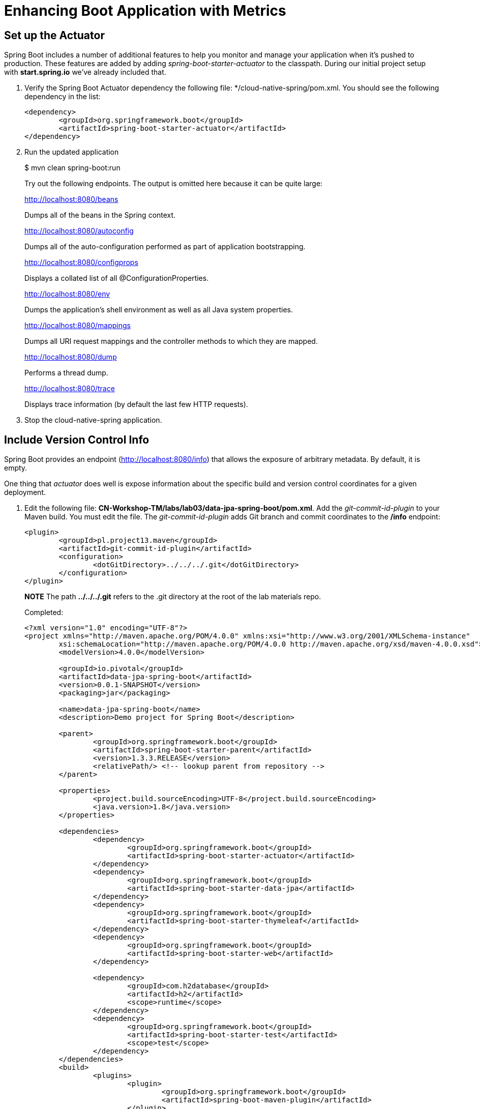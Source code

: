 = Enhancing Boot Application with Metrics

== Set up the Actuator

Spring Boot includes a number of additional features to help you monitor and manage your application when it’s pushed to production. These features are added by adding _spring-boot-starter-actuator_ to the classpath.  During our initial project setup with *start.spring.io* we've already included that.

. Verify the Spring Boot Actuator dependency the following file: */cloud-native-spring/pom.xml.  You should see the following dependency in the list:
+
[source, xml]
---------------------------------------------------------------------
<dependency>
	<groupId>org.springframework.boot</groupId>
	<artifactId>spring-boot-starter-actuator</artifactId>
</dependency>
---------------------------------------------------------------------

. Run the updated application
+
$ mvn clean spring-boot:run
+
Try out the following endpoints. The output is omitted here because it can be quite large:
+
http://localhost:8080/beans
+
Dumps all of the beans in the Spring context.
+
http://localhost:8080/autoconfig
+
Dumps all of the auto-configuration performed as part of application bootstrapping.
+
http://localhost:8080/configprops
+
Displays a collated list of all @ConfigurationProperties.
+
http://localhost:8080/env
+
Dumps the application’s shell environment as well as all Java system properties.
+
http://localhost:8080/mappings
+
Dumps all URI request mappings and the controller methods to which they are mapped.
+
http://localhost:8080/dump
+
Performs a thread dump.
+
http://localhost:8080/trace
+
Displays trace information (by default the last few HTTP requests).

. Stop the cloud-native-spring application.

== Include Version Control Info

Spring Boot provides an endpoint (http://localhost:8080/info) that allows the exposure of arbitrary metadata. By default, it is empty.

One thing that _actuator_ does well is expose information about the specific build and version control coordinates for a given deployment.

. Edit the following file: *CN-Workshop-TM/labs/lab03/data-jpa-spring-boot/pom.xml*. Add the _git-commit-id-plugin_ to your Maven build. You must edit the file. The _git-commit-id-plugin_ adds Git branch and commit coordinates to the */info* endpoint:
+
[source, xml]
---------------------------------------------------------------------
<plugin>
	<groupId>pl.project13.maven</groupId>
	<artifactId>git-commit-id-plugin</artifactId>
	<configuration>
		<dotGitDirectory>../../../.git</dotGitDirectory>
	</configuration>
</plugin>
---------------------------------------------------------------------
+
*NOTE* The path *../../../.git* refers to the .git directory at the root of the lab materials repo.
+
Completed:
+
[source, xml]
---------------------------------------------------------------------
<?xml version="1.0" encoding="UTF-8"?>
<project xmlns="http://maven.apache.org/POM/4.0.0" xmlns:xsi="http://www.w3.org/2001/XMLSchema-instance"
	xsi:schemaLocation="http://maven.apache.org/POM/4.0.0 http://maven.apache.org/xsd/maven-4.0.0.xsd">
	<modelVersion>4.0.0</modelVersion>

        <groupId>io.pivotal</groupId>
        <artifactId>data-jpa-spring-boot</artifactId>
        <version>0.0.1-SNAPSHOT</version>
        <packaging>jar</packaging>

        <name>data-jpa-spring-boot</name>
        <description>Demo project for Spring Boot</description>

        <parent>
                <groupId>org.springframework.boot</groupId>
                <artifactId>spring-boot-starter-parent</artifactId>
                <version>1.3.3.RELEASE</version>
                <relativePath/> <!-- lookup parent from repository -->
        </parent>

        <properties>
                <project.build.sourceEncoding>UTF-8</project.build.sourceEncoding>
                <java.version>1.8</java.version>
        </properties>

        <dependencies>
		<dependency>
        		<groupId>org.springframework.boot</groupId>
        		<artifactId>spring-boot-starter-actuator</artifactId>
		</dependency>
                <dependency>
                        <groupId>org.springframework.boot</groupId>
                        <artifactId>spring-boot-starter-data-jpa</artifactId>
                </dependency>
                <dependency>
                        <groupId>org.springframework.boot</groupId>
                        <artifactId>spring-boot-starter-thymeleaf</artifactId>
                </dependency>
                <dependency>
                        <groupId>org.springframework.boot</groupId>
                        <artifactId>spring-boot-starter-web</artifactId>
                </dependency>

                <dependency>
                        <groupId>com.h2database</groupId>
                        <artifactId>h2</artifactId>
                        <scope>runtime</scope>
                </dependency>
                <dependency>
                        <groupId>org.springframework.boot</groupId>
                        <artifactId>spring-boot-starter-test</artifactId>
                        <scope>test</scope>
                </dependency>
        </dependencies>
	<build>
		<plugins>
			<plugin>
				<groupId>org.springframework.boot</groupId>
				<artifactId>spring-boot-maven-plugin</artifactId>
			</plugin>
			<plugin>
				<groupId>pl.project13.maven</groupId>
				<artifactId>git-commit-id-plugin</artifactId>
				<configuration>
					<dotGitDirectory>../../../.git</dotGitDirectory>
				</configuration>
			</plugin>
		</plugins>
	</build>
</project>
---------------------------------------------------------------------

. Run the _data-jpa-spring-boot_ application:
+
$ mvn clean spring-boot:run

. Browse to http://localhost:8080/info. Git commit information is now included
+
[source,json]
---------------------------------------------------------------------
{
 "git":{
    "branch": "master",
    "commit": {
      "id": "123456",
      "time": "2016-03-03T12:05:10-0500"
    }
  }
}
---------------------------------------------------------------------

. Stop the _data-jpa-spring-boot_ application
+
*What Just Happened?*
+
By including the _git-commit-id-plugin_, details about git commit information will be included in the */info* endpoint. Git information is captured in a _git.properties_ file that is generated with the build. Review the following file: */data-jpa-spring-boot/target/classes/git.properties*

== Include Build Info

. Add the following properties to data-jpa-spring-boot/src/main/resources/application.yml. You must edit the file.
+
[source, yaml]
---------------------------------------------------------------------
info: # add this section
  build:
    artifact: @project.artifactId@
    name: @project.name@
    description: @project.description@
    version: @project.version@
---------------------------------------------------------------------
+
These will add the project’s Maven coordinates to the /info endpoint. The Spring Boot Maven plugin will cause them to automatically be replaced in the assembled JAR.
+
*NOTE:* if STS reports a problem with the application.yml due to @ character the problem can safely be ignored.

. Build and run the data-jpa-spring-boot application:
+
[source,bash]
---------------------------------------------------------------------
$ mvn clean package
$ java -jar target/data-jpa-spring-boot-0.0.1-SNAPSHOT.jar
---------------------------------------------------------------------

. Browse to http://localhost:8080/info. Build information is now included.
+
[source,json]
---------------------------------------------------------------------
{
"build": {
    "artifact": "data-jpa-spring-boot",
    "name": "data-jpa-spring-boot",
    "description": "Hello Spring Boot Actuator",
    "version": "0.0.0-SNAPSHOT"
 },
 "git":{
    "branch": "master",
    "commit": {
      "id": "123456",
      "time": "2016-03-03T12:05:10-0500"
    }
  }
}
---------------------------------------------------------------------

. Stop the data-jpa-spring-boot application.
+
*What Just Happened?*
+
We have mapped Maven properties from the pom.xml into the /info endpoint.
+
Read more about exposing data in the /info endpoint link:http://docs.spring.io/spring-boot/docs/current/reference/htmlsingle/#production-ready[here]

== Health Indicators

Spring Boot provides an endpoint http://localhost:8080/health that exposes various health indicators that describe the health of the given application.

Normally, when Spring Security is not enabled, the /health endpoint will only expose an UP or DOWN value.

[source,json]
---------------------------------------------------------------------
{
  "status": "UP"
}
---------------------------------------------------------------------

. To simplify working with the endpoint for this lab, we will turn off its sensitivity. Add the following to /data-jpa-spring-boot/src/main/resources/application.yml:
+
[source, yaml]
---------------------------------------------------------------------
info:
  build:
    artifact: @project.artifactId@
    name: @project.name@
    description: @project.description@
    version: @project.version@

endpoints: # add this section
  health:
    sensitive: false
---------------------------------------------------------------------

. Build and run the data-jpa-spring-boot application:
+
[source,bash]
---------------------------------------------------------------------
$ mvn clean package
$ java -jar target/data-jpa-spring-boot-0.0.1-SNAPSHOT.jar
---------------------------------------------------------------------

. Browse to http://localhost:8080/health. Out of the box is a _DiskSpaceHealthIndicator_ that monitors health in terms of available disk space. Would your Ops team like to know if the app is close to running out of disk space? DiskSpaceHealthIndicator can be customized via _DiskSpaceHealthIndicatorProperties_. For instance, setting a different threshold for when to report the status as DOWN.
+
[source,json]
---------------------------------------------------------------------
{
  "status": "UP",
  "diskSpace": {
      "status": "UP",
      "free": 42345678945,
      "threshold": 12345678
  }
}
---------------------------------------------------------------------

. Stop the data-jpa-spring-boot application.

. Create the class _io.pivotal.hello.FlappingHealthIndicator_ (/data-jpa-spring-boot/src/main/java/io/pivotal/hello/FlappingHealthIndicator.java) and into it paste the following code:
+
[source,java]
---------------------------------------------------------------------
package io.pivotal;

import java.util.Random;

import org.springframework.boot.actuate.health.Health;
import org.springframework.boot.actuate.health.HealthIndicator;
import org.springframework.stereotype.Component;

@Component
public class FlappingHealthIndicator implements HealthIndicator {

    private Random random = new Random(System.currentTimeMillis());

    @Override
    public Health health() {
        int result = random.nextInt(100);
        if (result < 50) {
            return Health.down().withDetail("flapper", "failure").withDetail("random", result).build();
        } else {
            return Health.up().withDetail("flapper", "ok").withDetail("random", result).build();
        }
    }
}
---------------------------------------------------------------------
+
This demo health indicator will randomize the health check.

. Build and run the _data-jpa-spring-boot_ application:
+
[source,bash]
---------------------------------------------------------------------
$ mvn clean package
$ java -jar target/data-jpa-spring-boot-0.0.1-SNAPSHOT.jar
---------------------------------------------------------------------

. Browse to http://localhost:8080/health and verify that the output is similar to the following (and changes randomly!).
+
[source,json]
---------------------------------------------------------------------
{
  "status": "UP",
  "flapping": {
      "status": "UP",
      "flapper": "ok",
      "random": 42
  },
  "diskSpace": {
      "status": "UP",
      "free": 42345678945,
      "threshold": 12345678
  }
}
---------------------------------------------------------------------

== Metrics

Spring Boot provides an endpoint http://localhost:8080/metrics that exposes several automatically collected metrics for your application. It also allows for the creation of custom metrics.

. Browse to http://localhost:8080/metrics. Review the metrics exposed.
+
[source,json]
---------------------------------------------------------------------
{
"mem": 418830,
"mem.free": 239376,
"processors": 8,
"instance.uptime": 59563,
"uptime": 69462,
"systemload.average": 1.5703125,
"heap.committed": 341504,
"heap.init": 262144,
"heap.used": 102127,
"heap": 3728384,
"nonheap.committed": 79696,
"nonheap.init": 2496,
"nonheap.used": 77326,
"nonheap": 0,
"threads.peak": 14,
"threads.daemon": 11,
"threads.totalStarted": 17,
"threads": 13,
"classes": 9825,
"classes.loaded": 9825,
"classes.unloaded": 0,
"gc.ps_scavenge.count": 9,
"gc.ps_scavenge.time": 80,
"gc.ps_marksweep.count": 2,
"gc.ps_marksweep.time": 157,
"httpsessions.max": -1,
"httpsessions.active": 0,
"gauge.response.metrics": 75,
"gauge.response.star-star.favicon.ico": 9,
"counter.status.200.star-star.favicon.ico": 1,
"counter.status.200.metrics": 1
}
---------------------------------------------------------------------

. Stop the data-jpa-spring-boot application.

== Deploy _data-jpa-spring-boot_ to Pivotal Cloud Foundry
. Build the application
+
[source,bash]
---------------------------------------------------------------------
$ mvn clean package
---------------------------------------------------------------------

. Create an application manifest in the root folder /data-jpa-spring-boot
+
$ touch manifest.yml

. Add application metadata
+
[source, bash]
---------------------------------------------------------------------
---
applications:
- name: data-jpa-spring-boot-actuator
  host: data-jpa-spring-boot-actuator-${random-word}
  memory: 512M
  instances: 1
  path: ./target/data-jpa-spring-boot-0.0.1-SNAPSHOT.jar
  buildpack: java_buildpack_offline
---------------------------------------------------------------------

. Push application into Cloud Foundry
+
$ cf push -f manifest.yml

. Find the URL created for your app in the health status report. Browse to your app.

*Congratulations!* You’ve just learned how to add health and metrics to any Spring Boot application.

